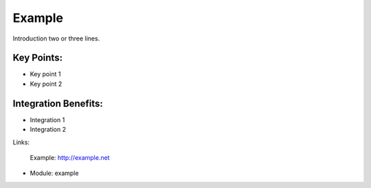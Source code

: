 Example
=======

Introduction two or three lines.
 
.. image:: images/example_screenshot.png


Key Points:
-----------

* Key point 1
* Key point 2

Integration Benefits:
---------------------

* Integration 1
* Integration 2

Links:

        Example: http://example.net

* Module: example

